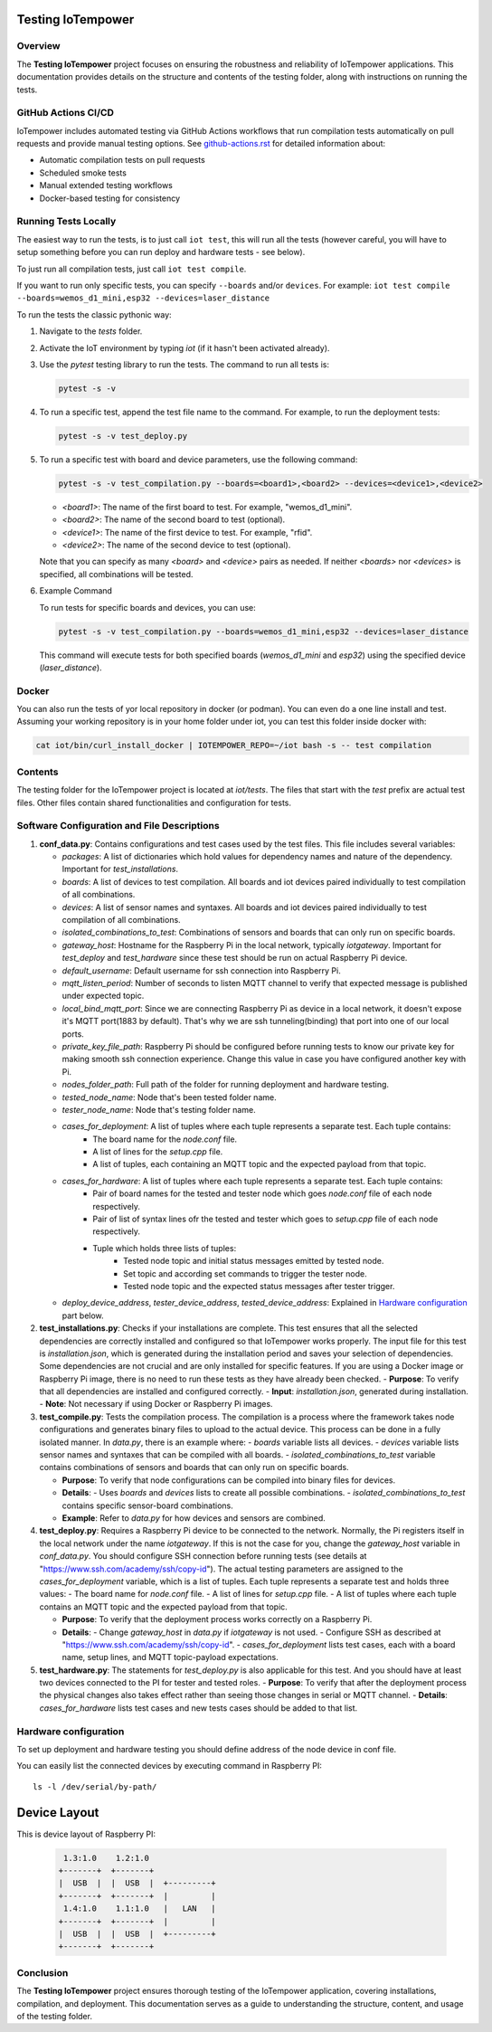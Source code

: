 Testing IoTempower
====================

Overview
--------

The **Testing IoTempower** project focuses on ensuring the robustness and reliability of IoTempower applications. This documentation provides details on the structure and contents of the testing folder, along with instructions on running the tests.

GitHub Actions CI/CD
---------------------

IoTempower includes automated testing via GitHub Actions workflows that run compilation tests automatically on pull requests and provide manual testing options. See `github-actions.rst <github-actions.rst>`_ for detailed information about:

- Automatic compilation tests on pull requests
- Scheduled smoke tests
- Manual extended testing workflows
- Docker-based testing for consistency

Running Tests Locally
----------------------

The easiest way to run the tests, is to just call ``iot test``, this will run all the tests
(however careful, you will have to setup something before
you can run deploy and hardware tests - see below).

To just run all compilation tests, just call ``iot test compile``.

If you want to run only specific tests, you can specify ``--boards`` and/or ``devices``.
For example: ``iot test compile --boards=wemos_d1_mini,esp32 --devices=laser_distance``

To run the tests the classic pythonic way:

1. Navigate to the `tests` folder.
2. Activate the IoT environment by typing `iot` (if it hasn't been activated already).
3. Use the `pytest` testing library to run the tests. The command to run all tests is:

   .. code-block:: bash

       pytest -s -v

4. To run a specific test, append the test file name to the command. For example, to run the deployment tests:

   .. code-block:: bash

       pytest -s -v test_deploy.py

5. To run a specific test with board and device parameters, use the following command:

   .. code-block:: bash

       pytest -s -v test_compilation.py --boards=<board1>,<board2> --devices=<device1>,<device2>

   - `<board1>`: The name of the first board to test. For example, "wemos_d1_mini".
   - `<board2>`: The name of the second board to test (optional).
   - `<device1>`: The name of the first device to test. For example, "rfid".
   - `<device2>`: The name of the second device to test (optional).

   Note that you can specify as many `<board>` and `<device>` pairs as needed. If neither `<boards>` nor `<devices>` is specified, all combinations will be tested.

6. Example Command

   To run tests for specific boards and devices, you can use:

   .. code-block:: bash

       pytest -s -v test_compilation.py --boards=wemos_d1_mini,esp32 --devices=laser_distance

   This command will execute tests for both specified boards (`wemos_d1_mini` and `esp32`) using the specified device (`laser_distance`).

Docker
------

You can also run the tests of yor local repository in docker (or podman).
You can even do a one line install and test. Assuming your working repository
is in your home folder under iot, you can test this folder inside docker with:

.. code-block:: bash

   cat iot/bin/curl_install_docker | IOTEMPOWER_REPO=~/iot bash -s -- test compilation


Contents
--------

The testing folder for the IoTempower project is located at `iot/tests`. The files that start with the `test` prefix are actual test files. Other files contain shared functionalities and configuration for tests.

Software Configuration and File Descriptions
-----------------

1.  **conf_data.py**: Contains configurations and test cases used by the test files. This file includes several variables:
    
    - `packages`: A list of dictionaries which hold values for dependency names and nature of the dependency. Important for `test_installations`.
    
    - `boards`: A list of devices to test compilation. All boards and iot devices paired individually to test compilation of all combinations.
    
    - `devices`: A list of sensor names and syntaxes. All boards and iot devices paired individually to test compilation of all combinations.
    
    - `isolated_combinations_to_test`: Combinations of sensors and boards that can only run on specific boards.
    
    - `gateway_host`: Hostname for the Raspberry Pi in the local network, typically `iotgateway`. Important for `test_deploy` and `test_hardware` since these test should be run on actual Raspberry Pi device.
    
    - `default_username`: Default username for ssh connection into Raspberry Pi.
    
    - `mqtt_listen_period`: Number of seconds to listen MQTT channel to verify that expected message is published under expected topic.
    
    - `local_bind_mqtt_port`: Since we are connecting Raspberry Pi as device in a local network, it doesn't expose it's MQTT port(1883 by default). That's why we are ssh tunneling(binding) that port into one of our local ports.
    
    - `private_key_file_path`: Raspberry Pi should be configured before running tests to know our private key for making smooth ssh connection experience. Change this value in case you have configured another key with Pi.
    
    - `nodes_folder_path`: Full path of the folder for running deployment and hardware testing.

    - `tested_node_name`: Node that's been tested folder name.
    
    - `tester_node_name`: Node that's testing  folder name.
    
    - `cases_for_deployment`: A list of tuples where each tuple represents a separate test. Each tuple contains:
        - The board name for the `node.conf` file.
        - A list of lines for the `setup.cpp` file.
        - A list of tuples, each containing an MQTT topic and the expected payload from that topic.
    
    - `cases_for_hardware`: A list of tuples where each tuple represents a separate test. Each tuple contains:
        - Pair of board names for the tested and tester node which goes `node.conf` file of each node respectively.
        - Pair of list of syntax lines ofr the tested and tester which goes to `setup.cpp` file of each node respectively.
        - Tuple which holds three lists of tuples:
            - Tested node topic and initial status messages emitted by tested node.
            - Set topic and according set commands to trigger the tester node.
            - Tested node topic and the expected status messages after tester trigger.
    
    - `deploy_device_address`, `tester_device_address`, `tested_device_address`: Explained in `Hardware configuration`_ part below.

2.  **test_installations.py**: Checks if your installations are complete. This test ensures that all the selected dependencies are correctly installed and configured so that IoTempower works properly. The input file for this test is `installation.json`, which is generated during the installation period and saves your selection of dependencies. Some dependencies are not crucial and are only installed for specific features. If you are using a Docker image or Raspberry Pi image, there is no need to run these tests as they have already been checked.
    - **Purpose**: To verify that all dependencies are installed and configured correctly.
    - **Input**: `installation.json`, generated during installation.
    - **Note**: Not necessary if using Docker or Raspberry Pi images.

3.  **test_compile.py**: Tests the compilation process. The compilation is a process where the framework takes node configurations and generates binary files to upload to the actual device. This process can be done in a fully isolated manner. In `data.py`, there is an example where:
    - `boards` variable lists all devices.
    - `devices` variable lists sensor names and syntaxes that can be compiled with all boards.
    - `isolated_combinations_to_test` variable contains combinations of sensors and boards that can only run on specific boards.

    - **Purpose**: To verify that node configurations can be compiled into binary files for devices.
    - **Details**:
      - Uses `boards` and `devices` lists to create all possible combinations.
      - `isolated_combinations_to_test` contains specific sensor-board combinations.
    - **Example**: Refer to `data.py` for how devices and sensors are combined.

4.  **test_deploy.py**: Requires a Raspberry Pi device to be connected to the network. Normally, the Pi registers itself in the local network under the name `iotgateway`. If this is not the case for you, change the `gateway_host` variable in `conf_data.py`. You should configure SSH connection before running tests (see details at "https://www.ssh.com/academy/ssh/copy-id"). The actual testing parameters are assigned to the `cases_for_deployment` variable, which is a list of tuples. Each tuple represents a separate test and holds three values:
    - The board name for `node.conf` file.
    - A list of lines for `setup.cpp` file.
    - A list of tuples where each tuple contains an MQTT topic and the expected payload from that topic.

    - **Purpose**: To verify that the deployment process works correctly on a Raspberry Pi.
    - **Details**:
      - Change `gateway_host` in `data.py` if `iotgateway` is not used.
      - Configure SSH as described at "https://www.ssh.com/academy/ssh/copy-id".
      - `cases_for_deployment` lists test cases, each with a board name, setup lines, and MQTT topic-payload expectations.

5.  **test_hardware.py**: The statements for `test_deploy.py` is also applicable for this test. And you should have at least two devices connected to the PI for tester and tested roles.
    - **Purpose**: To verify that after the deployment process the physical changes also takes effect rather than seeing those changes in serial or MQTT channel.
    - **Details**: `cases_for_hardware` lists test cases and new tests cases should be added to that list.


Hardware configuration
----------


To set up deployment and hardware testing you should define address of the node device in conf file.

You can easily list the connected devices by executing command in Raspberry PI::

    ls -l /dev/serial/by-path/

Device Layout
=============

This is device layout of Raspberry PI:

  .. code-block::

     1.3:1.0    1.2:1.0
    +-------+  +-------+
    |  USB  |  |  USB  |  +---------+
    +-------+  +-------+  |         |
     1.4:1.0    1.1:1.0   |   LAN   |
    +-------+  +-------+  |         |
    |  USB  |  |  USB  |  +---------+
    +-------+  +-------+


Conclusion
----------

The **Testing IoTempower** project ensures thorough testing of the IoTempower application, covering installations, compilation, and deployment. This documentation serves as a guide to understanding the structure, content, and usage of the testing folder.
